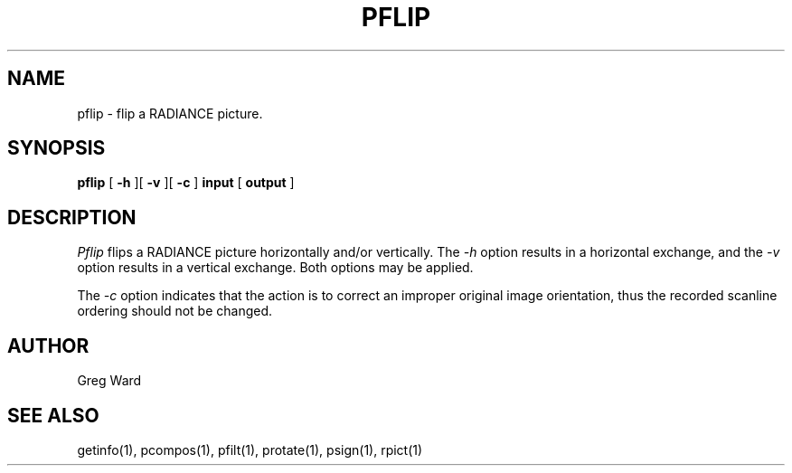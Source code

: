 .\" RCSid "$Id"
.TH PFLIP 1 11/15/93 RADIANCE
.SH NAME
pflip - flip a RADIANCE picture.
.SH SYNOPSIS
.B pflip
[
.B \-h
][
.B \-v
][
.B \-c
]
.B input
[
.B output
]
.SH DESCRIPTION
.I Pflip
flips a RADIANCE picture horizontally and/or vertically.
The
.I \-h
option results in a horizontal exchange,
and the
.I \-v
option results in a vertical exchange.
Both options may be applied.
.PP
The
.I \-c
option indicates that the action is to correct an improper original
image orientation, thus the recorded scanline ordering should not
be changed.
.SH AUTHOR
Greg Ward
.SH "SEE ALSO"
getinfo(1), pcompos(1), pfilt(1), protate(1), psign(1), rpict(1)
